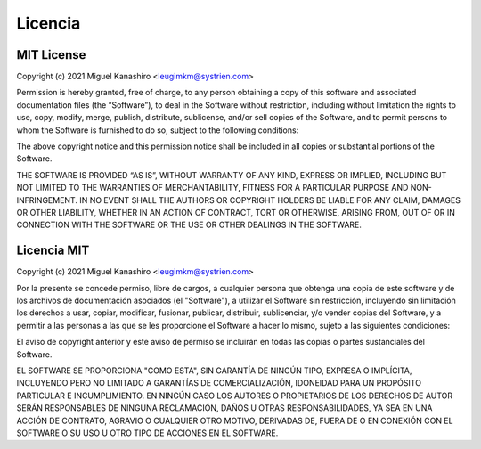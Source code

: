 Licencia
========

MIT License
-----------

Copyright (c) 2021 Miguel Kanashiro <leugimkm@systrien.com>

Permission is hereby granted, free of charge, to any person obtaining a copy of this software and associated 
documentation files (the “Software”), to deal in the Software without restriction, including without limitation 
the rights to use, copy, modify, merge, publish, distribute, sublicense, and/or sell copies of the Software, and 
to permit persons to whom the Software is furnished to do so, subject to the following conditions:

The above copyright notice and this permission notice shall be included in all copies or substantial portions 
of the Software.

THE SOFTWARE IS PROVIDED “AS IS”, WITHOUT WARRANTY OF ANY KIND, EXPRESS OR IMPLIED, 
INCLUDING BUT NOT LIMITED TO THE WARRANTIES OF MERCHANTABILITY, FITNESS FOR A 
PARTICULAR PURPOSE AND NON-INFRINGEMENT. IN NO EVENT SHALL THE AUTHORS OR 
COPYRIGHT HOLDERS BE LIABLE FOR ANY CLAIM, DAMAGES OR OTHER LIABILITY, WHETHER IN 
AN ACTION OF CONTRACT, TORT OR OTHERWISE, ARISING FROM, OUT OF OR IN CONNECTION 
WITH THE SOFTWARE OR THE USE OR OTHER DEALINGS IN THE SOFTWARE.



Licencia MIT
------------

Copyright (c) 2021 Miguel Kanashiro <leugimkm@systrien.com>

Por la presente se concede permiso, libre de cargos, a cualquier persona que obtenga una copia de este 
software y de los archivos de documentación asociados (el "Software"), a utilizar el Software sin restricción, 
incluyendo sin limitación los derechos a usar, copiar, modificar, fusionar, publicar, distribuir, sublicenciar, y/o 
vender copias del Software, y a permitir a las personas a las que se les proporcione el Software a hacer lo 
mismo, sujeto a las siguientes condiciones:

El aviso de copyright anterior y este aviso de permiso se incluirán en todas las copias o partes sustanciales 
del Software.

EL SOFTWARE SE PROPORCIONA "COMO ESTA", SIN GARANTÍA DE NINGÚN TIPO, EXPRESA O 
IMPLÍCITA, INCLUYENDO PERO NO LIMITADO A GARANTÍAS DE COMERCIALIZACIÓN, IDONEIDAD 
PARA UN PROPÓSITO PARTICULAR E INCUMPLIMIENTO. EN NINGÚN CASO LOS AUTORES O 
PROPIETARIOS DE LOS DERECHOS DE AUTOR SERÁN RESPONSABLES DE NINGUNA 
RECLAMACIÓN, DAÑOS U OTRAS RESPONSABILIDADES, YA SEA EN UNA ACCIÓN DE CONTRATO, 
AGRAVIO O CUALQUIER OTRO MOTIVO, DERIVADAS DE, FUERA DE O EN CONEXIÓN CON EL 
SOFTWARE O SU USO U OTRO TIPO DE ACCIONES EN EL SOFTWARE.